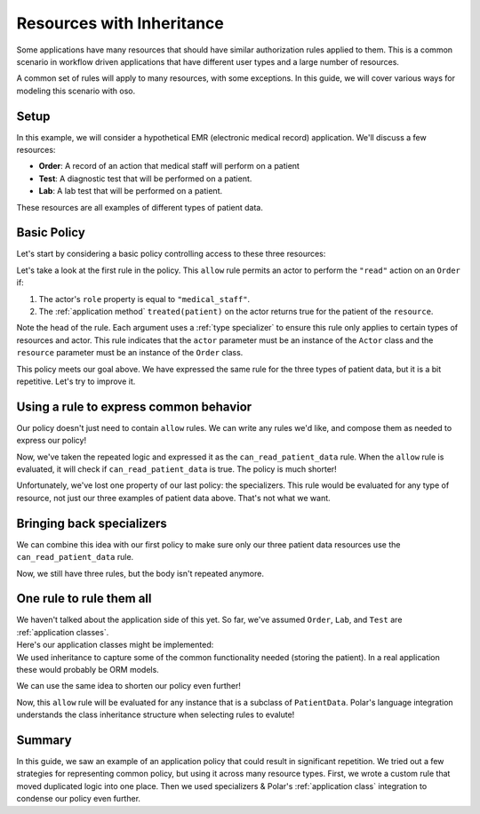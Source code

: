========================================
Resources with Inheritance
========================================

.. container:: left-col

    Some applications have many resources that should have similar authorization
    rules applied to them.  This is a common scenario in workflow driven
    applications that have different user types and a large number of resources.

    A common set of rules will apply to many resources, with some exceptions.  In
    this guide, we will cover various ways for modeling this scenario with oso.

Setup
-----

.. container:: left-col

    In this example, we will consider a hypothetical EMR (electronic medical record)
    application.  We'll discuss a few resources:

    - **Order**: A record of an action that medical staff will perform on a patient
    - **Test**: A diagnostic test that will be performed on a patient.
    - **Lab**: A lab test that will be performed on a patient.

    These resources are all examples of different types of patient data.

Basic Policy
------------

.. container:: left-col

    Let's start by considering a basic policy controlling access to these three
    resources:

    .. literalinclude:: /examples/inheritance/01-polar.polar
       :caption: inheritance.polar
       :language: polar

    Let's take a look at the first rule in the policy. This ``allow`` rule permits
    an actor to perform the ``"read"`` action on an ``Order`` if:

    1. The actor's ``role`` property is equal to ``"medical_staff"``.
    2. The :ref:`application method` ``treated(patient)``
       on the actor returns true for the patient of the ``resource``.

    Note the head of the rule.  Each argument uses a :ref:`type specializer` to
    ensure this rule only applies to certain types of resources and actor.  This
    rule indicates that the ``actor`` parameter must be an instance of the ``Actor``
    class and the ``resource`` parameter must be an instance of the ``Order`` class.

    This policy meets our goal above. We have expressed the same rule for the three
    types of patient data, but it is a bit repetitive.  Let's try to improve it.

Using a rule to express common behavior
----------------------------------------

.. container:: left-col

    Our policy doesn't just need to contain ``allow`` rules.  We can write any
    rules we'd like, and compose them as needed to express our policy!

    .. literalinclude:: /examples/inheritance/02-nested-rule.polar
       :caption: inheritance.polar
       :language: polar

    Now, we've taken the repeated logic and expressed it as the
    ``can_read_patient_data`` rule.  When the ``allow`` rule is evaluated,
    it will check if ``can_read_patient_data`` is true. The policy is much shorter!

    Unfortunately, we've lost one property of our last policy: the specializers.
    This rule would be evaluated for any type of resource, not just our three
    examples of patient data above. That's not what we want.

Bringing back specializers
--------------------------

.. container:: left-col

    We can combine this idea with our first policy to make sure only our three
    patient data resources use the ``can_read_patient_data`` rule.

    .. literalinclude:: /examples/inheritance/03-specializer.polar
       :caption: inheritance.polar
       :language: polar
       :start-after: ## START MARKER ##

    Now, we still have three rules, but the body isn't repeated anymore.

One rule to rule them all
-------------------------

.. container:: left-col

    We haven't talked about the application side of this yet.  So far, we've assumed
    ``Order``, ``Lab``, and ``Test`` are :ref:`application classes`.

.. container:: content-tabs right-col

    Here's our application classes might be implemented:

    .. tab-container:: python
        :title: Python

        .. literalinclude:: /examples/inheritance/python/inheritance_external.py
           :caption: inheritance.py
           :language: python
           :start-after: ## START MARKER ##

    .. tab-container:: ruby
        :title: Ruby

        .. literalinclude:: /examples/inheritance/ruby/inheritance_external.rb
           :language: ruby
           :caption: inheritance.rb
           :start-after: ## START MARKER ##

.. container:: left-col

    We used inheritance to capture some of the common
    functionality needed (storing the patient).  In a real application these
    would probably be ORM models.

    We can use the same idea to shorten our policy even further!

    .. literalinclude:: /examples/inheritance/04-one-specializer.polar
       :caption: inheritance.polar
       :language: polar

    Now, this ``allow`` rule will be evaluated for any instance that is a subclass
    of ``PatientData``.  Polar's language integration understands the class
    inheritance structure when selecting rules to evalute!

.. TODO: include when groups are back
  Working with groups
  -------------------
  
  This worked well for us, but remember this is just an example.  Not all
  applications may have encoded relationships this way.  Maybe when we wrote our
  code we didn't create a ``PatientData`` class, and just implemented ``Lab``,
  ``Order`` and ``Test`` separately.  We still want to treat them as one concept
  in Polar, but don't want to change our application.
  
  Polar includes a ``group`` feature that can be used for exactly this purpose:
  
  .. literalinclude:: /examples/inheritance/05-group.polar
     :language: polar
     :emphasize-lines: 1
  
  The :ref:`group` declaration creates a new type in our Polar file called
  ``PatientData``.  This time, we tell Polar that ``Lab``, ``Order`` and ``Test``
  are part of this group.  We can write our rule in the same way as before.

Summary
-------

.. container:: left-col

    In this guide, we saw an example of an application policy that could result in
    significant repetition.   We tried out a few strategies for representing common
    policy, but using it across many resource types.  First, we wrote a custom rule
    that moved duplicated logic into one place.  Then we used specializers &
    Polar's :ref:`application class` integration to condense our policy even
    further.

.. TODO
  Finally, we saw how groups & inheritance can both be exploited to
  write flexible policies that accurately model our application's domain model.
